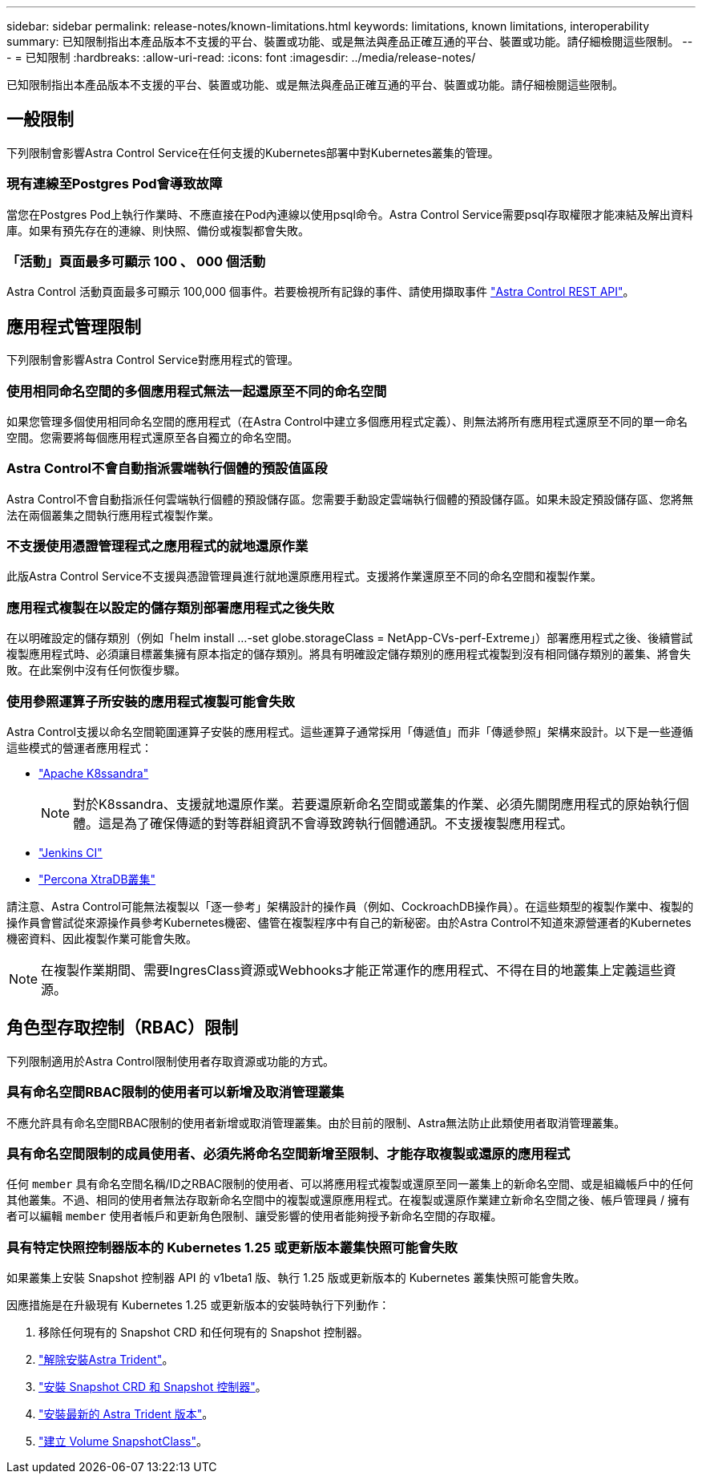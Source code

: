 ---
sidebar: sidebar 
permalink: release-notes/known-limitations.html 
keywords: limitations, known limitations, interoperability 
summary: 已知限制指出本產品版本不支援的平台、裝置或功能、或是無法與產品正確互通的平台、裝置或功能。請仔細檢閱這些限制。 
---
= 已知限制
:hardbreaks:
:allow-uri-read: 
:icons: font
:imagesdir: ../media/release-notes/


[role="lead"]
已知限制指出本產品版本不支援的平台、裝置或功能、或是無法與產品正確互通的平台、裝置或功能。請仔細檢閱這些限制。



== 一般限制

下列限制會影響Astra Control Service在任何支援的Kubernetes部署中對Kubernetes叢集的管理。



=== 現有連線至Postgres Pod會導致故障

當您在Postgres Pod上執行作業時、不應直接在Pod內連線以使用psql命令。Astra Control Service需要psql存取權限才能凍結及解出資料庫。如果有預先存在的連線、則快照、備份或複製都會失敗。



=== 「活動」頁面最多可顯示 100 、 000 個活動

Astra Control 活動頁面最多可顯示 100,000 個事件。若要檢視所有記錄的事件、請使用擷取事件 https://docs.netapp.com/us-en/astra-automation/["Astra Control REST API"^]。

ifdef::gcp[]



== GKE叢集的管理限制

以下限制適用於Google Kubernetes Engine（GKE）中Kubernetes叢集的管理。

endif::gcp[]



== 應用程式管理限制

下列限制會影響Astra Control Service對應用程式的管理。



=== 使用相同命名空間的多個應用程式無法一起還原至不同的命名空間

如果您管理多個使用相同命名空間的應用程式（在Astra Control中建立多個應用程式定義）、則無法將所有應用程式還原至不同的單一命名空間。您需要將每個應用程式還原至各自獨立的命名空間。



=== Astra Control不會自動指派雲端執行個體的預設值區段

Astra Control不會自動指派任何雲端執行個體的預設儲存區。您需要手動設定雲端執行個體的預設儲存區。如果未設定預設儲存區、您將無法在兩個叢集之間執行應用程式複製作業。



=== 不支援使用憑證管理程式之應用程式的就地還原作業

此版Astra Control Service不支援與憑證管理員進行就地還原應用程式。支援將作業還原至不同的命名空間和複製作業。



=== 應用程式複製在以設定的儲存類別部署應用程式之後失敗

在以明確設定的儲存類別（例如「helm install ...-set globe.storageClass = NetApp-CVs-perf-Extreme」）部署應用程式之後、後續嘗試複製應用程式時、必須讓目標叢集擁有原本指定的儲存類別。將具有明確設定儲存類別的應用程式複製到沒有相同儲存類別的叢集、將會失敗。在此案例中沒有任何恢復步驟。



=== 使用參照運算子所安裝的應用程式複製可能會失敗

Astra Control支援以命名空間範圍運算子安裝的應用程式。這些運算子通常採用「傳遞值」而非「傳遞參照」架構來設計。以下是一些遵循這些模式的營運者應用程式：

* https://github.com/k8ssandra/cass-operator/tree/v1.7.1["Apache K8ssandra"^]
+

NOTE: 對於K8ssandra、支援就地還原作業。若要還原新命名空間或叢集的作業、必須先關閉應用程式的原始執行個體。這是為了確保傳遞的對等群組資訊不會導致跨執行個體通訊。不支援複製應用程式。

* https://github.com/jenkinsci/kubernetes-operator["Jenkins CI"^]
* https://github.com/percona/percona-xtradb-cluster-operator["Percona XtraDB叢集"^]


請注意、Astra Control可能無法複製以「逐一參考」架構設計的操作員（例如、CockroachDB操作員）。在這些類型的複製作業中、複製的操作員會嘗試從來源操作員參考Kubernetes機密、儘管在複製程序中有自己的新秘密。由於Astra Control不知道來源營運者的Kubernetes機密資料、因此複製作業可能會失敗。


NOTE: 在複製作業期間、需要IngresClass資源或Webhooks才能正常運作的應用程式、不得在目的地叢集上定義這些資源。



== 角色型存取控制（RBAC）限制

下列限制適用於Astra Control限制使用者存取資源或功能的方式。



=== 具有命名空間RBAC限制的使用者可以新增及取消管理叢集

不應允許具有命名空間RBAC限制的使用者新增或取消管理叢集。由於目前的限制、Astra無法防止此類使用者取消管理叢集。



=== 具有命名空間限制的成員使用者、必須先將命名空間新增至限制、才能存取複製或還原的應用程式

任何 `member` 具有命名空間名稱/ID之RBAC限制的使用者、可以將應用程式複製或還原至同一叢集上的新命名空間、或是組織帳戶中的任何其他叢集。不過、相同的使用者無法存取新命名空間中的複製或還原應用程式。在複製或還原作業建立新命名空間之後、帳戶管理員 / 擁有者可以編輯 `member` 使用者帳戶和更新角色限制、讓受影響的使用者能夠授予新命名空間的存取權。



=== 具有特定快照控制器版本的 Kubernetes 1.25 或更新版本叢集快照可能會失敗

如果叢集上安裝 Snapshot 控制器 API 的 v1beta1 版、執行 1.25 版或更新版本的 Kubernetes 叢集快照可能會失敗。

因應措施是在升級現有 Kubernetes 1.25 或更新版本的安裝時執行下列動作：

. 移除任何現有的 Snapshot CRD 和任何現有的 Snapshot 控制器。
. https://docs.netapp.com/us-en/trident/trident-managing-k8s/uninstall-trident.html["解除安裝Astra Trident"^]。
. https://docs.netapp.com/us-en/trident/trident-use/vol-snapshots.html#deploy-a-volume-snapshot-controller["安裝 Snapshot CRD 和 Snapshot 控制器"^]。
. https://docs.netapp.com/us-en/trident/trident-get-started/kubernetes-deploy.html["安裝最新的 Astra Trident 版本"^]。
. https://docs.netapp.com/us-en/trident/trident-use/vol-snapshots.html#step-1-create-a-volumesnapshotclass["建立 Volume SnapshotClass"^]。

